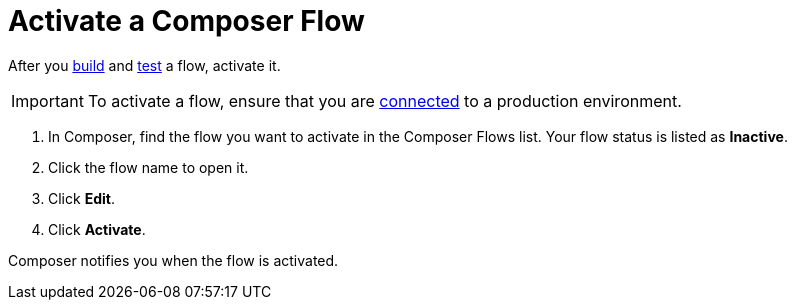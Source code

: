 = Activate a Composer Flow

After you xref:ms_composer_flows.adoc[build] and xref:ms_composer_test_flow.adoc[test] a flow, activate it.

IMPORTANT: To activate a flow, ensure that you are xref:ms-composer-flows.adoc#change-a-connection[connected] to a production environment. 

. In Composer, find the flow you want to activate in the Composer Flows list. Your flow status is listed as *Inactive*.
. Click the flow name to open it.
. Click *Edit*.
. Click *Activate*.

Composer notifies you when the flow is activated.
